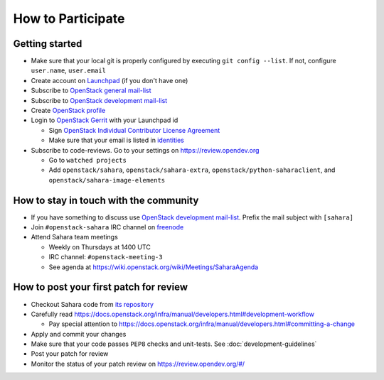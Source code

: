How to Participate
==================

Getting started
---------------

* Make sure that your local git is properly configured by executing
  ``git config --list``. If not, configure ``user.name``, ``user.email``

* Create account on `Launchpad <https://launchpad.net/>`_
  (if you don't have one)

* Subscribe to `OpenStack general mail-list <http://lists.openstack.org/cgi-bin/mailman/listinfo/openstack>`_

* Subscribe to `OpenStack development mail-list <http://lists.openstack.org/cgi-bin/mailman/listinfo/openstack-discuss>`_

* Create `OpenStack profile <https://www.openstack.org/profile/>`_

* Login to `OpenStack Gerrit <https://review.opendev.org/>`_ with your
  Launchpad id

  * Sign `OpenStack Individual Contributor License Agreement <https://review.opendev.org/#/settings/agreements>`_
  * Make sure that your email is listed in `identities <https://review.opendev.org/#/settings/web-identities>`_

* Subscribe to code-reviews. Go to your settings on https://review.opendev.org

  * Go to ``watched projects``
  * Add ``openstack/sahara``, ``openstack/sahara-extra``,
    ``openstack/python-saharaclient``, and ``openstack/sahara-image-elements``


How to stay in touch with the community
---------------------------------------

* If you have something to discuss use
  `OpenStack development mail-list <http://lists.openstack.org/cgi-bin/mailman/listinfo/openstack-discuss>`_.
  Prefix the mail subject with ``[sahara]``

* Join ``#openstack-sahara`` IRC channel on `freenode <http://freenode.net/>`_

* Attend Sahara team meetings

  * Weekly on Thursdays at 1400 UTC

  * IRC channel: ``#openstack-meeting-3``

  * See agenda at https://wiki.openstack.org/wiki/Meetings/SaharaAgenda


How to post your first patch for review
---------------------------------------

* Checkout Sahara code from `its repository <https://opendev.org/openstack/sahara>`_

* Carefully read https://docs.openstack.org/infra/manual/developers.html#development-workflow

  * Pay special attention to https://docs.openstack.org/infra/manual/developers.html#committing-a-change

* Apply and commit your changes

* Make sure that your code passes ``PEP8`` checks and unit-tests.
  See :doc:`development-guidelines`

* Post your patch for review

* Monitor the status of your patch review on https://review.opendev.org/#/



